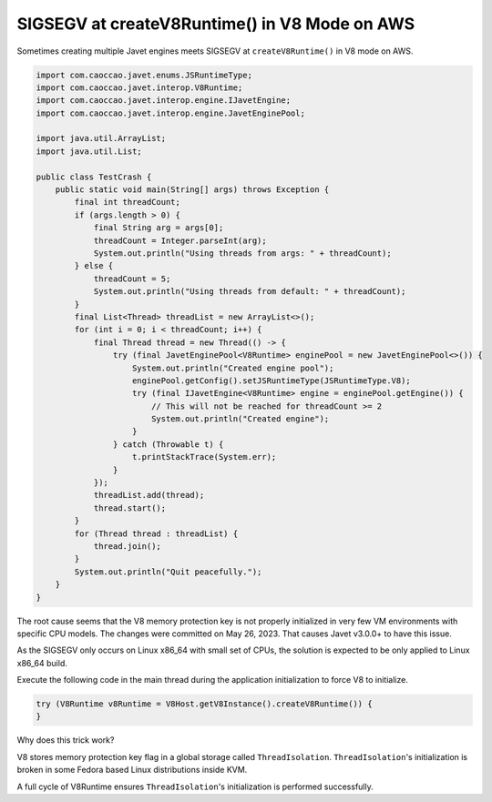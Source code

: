 ==============================================
SIGSEGV at createV8Runtime() in V8 Mode on AWS
==============================================

Sometimes creating multiple Javet engines meets SIGSEGV at ``createV8Runtime()`` in V8 mode on AWS.

.. code-block:: java

    import com.caoccao.javet.enums.JSRuntimeType;
    import com.caoccao.javet.interop.V8Runtime;
    import com.caoccao.javet.interop.engine.IJavetEngine;
    import com.caoccao.javet.interop.engine.JavetEnginePool;

    import java.util.ArrayList;
    import java.util.List;

    public class TestCrash {
        public static void main(String[] args) throws Exception {
            final int threadCount;
            if (args.length > 0) {
                final String arg = args[0];
                threadCount = Integer.parseInt(arg);
                System.out.println("Using threads from args: " + threadCount);
            } else {
                threadCount = 5;
                System.out.println("Using threads from default: " + threadCount);
            }
            final List<Thread> threadList = new ArrayList<>();
            for (int i = 0; i < threadCount; i++) {
                final Thread thread = new Thread(() -> {
                    try (final JavetEnginePool<V8Runtime> enginePool = new JavetEnginePool<>()) {
                        System.out.println("Created engine pool");
                        enginePool.getConfig().setJSRuntimeType(JSRuntimeType.V8);
                        try (final IJavetEngine<V8Runtime> engine = enginePool.getEngine()) {
                            // This will not be reached for threadCount >= 2
                            System.out.println("Created engine");
                        }
                    } catch (Throwable t) {
                        t.printStackTrace(System.err);
                    }
                });
                threadList.add(thread);
                thread.start();
            }
            for (Thread thread : threadList) {
                thread.join();
            }
            System.out.println("Quit peacefully.");
        }
    }

The root cause seems that the V8 memory protection key is not properly initialized in very few VM environments with specific CPU models. The changes were committed on May 26, 2023. That causes Javet v3.0.0+ to have this issue.

As the SIGSEGV only occurs on Linux x86_64 with small set of CPUs, the solution is expected to be only applied to Linux x86_64 build.

Execute the following code in the main thread during the application initialization to force V8 to initialize.

.. code-block:: java

    try (V8Runtime v8Runtime = V8Host.getV8Instance().createV8Runtime()) {
    }

Why does this trick work?

V8 stores memory protection key flag in a global storage called ``ThreadIsolation``. ``ThreadIsolation``'s initialization is broken in some Fedora based Linux distributions inside KVM.

A full cycle of V8Runtime ensures ``ThreadIsolation``'s initialization is performed successfully.

